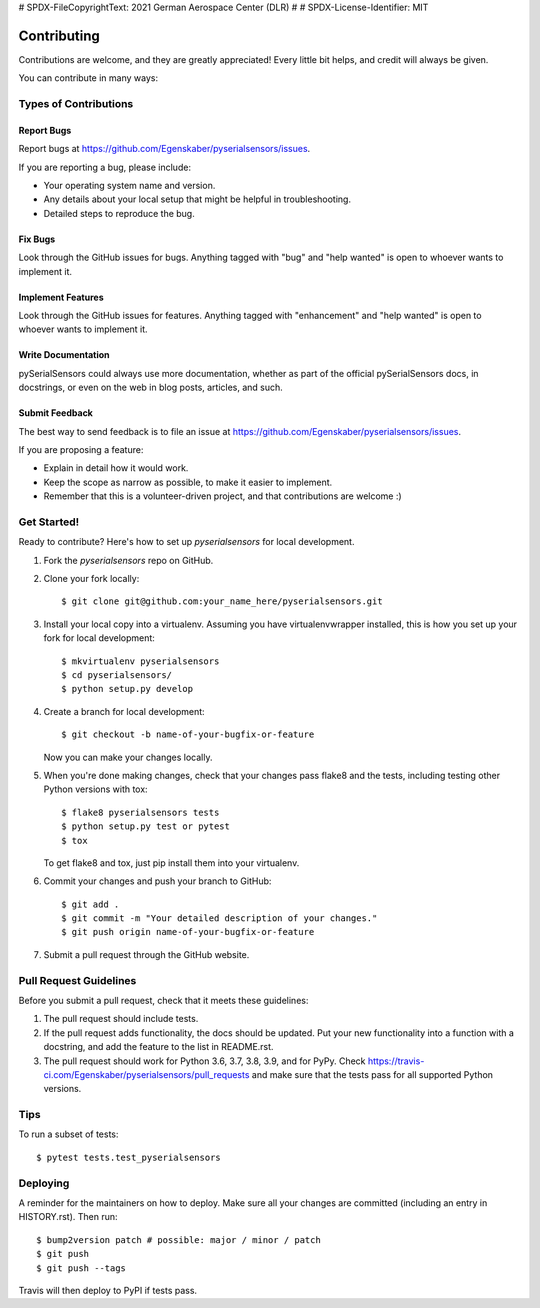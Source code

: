 # SPDX-FileCopyrightText: 2021 German Aerospace Center (DLR)
#
# SPDX-License-Identifier: MIT

.. highlight:: shell

============
Contributing
============

Contributions are welcome, and they are greatly appreciated! Every little bit
helps, and credit will always be given.

You can contribute in many ways:

Types of Contributions
----------------------

Report Bugs
~~~~~~~~~~~

Report bugs at https://github.com/Egenskaber/pyserialsensors/issues.

If you are reporting a bug, please include:

* Your operating system name and version.
* Any details about your local setup that might be helpful in troubleshooting.
* Detailed steps to reproduce the bug.

Fix Bugs
~~~~~~~~

Look through the GitHub issues for bugs. Anything tagged with "bug" and "help
wanted" is open to whoever wants to implement it.

Implement Features
~~~~~~~~~~~~~~~~~~

Look through the GitHub issues for features. Anything tagged with "enhancement"
and "help wanted" is open to whoever wants to implement it.

Write Documentation
~~~~~~~~~~~~~~~~~~~

pySerialSensors could always use more documentation, whether as part of the
official pySerialSensors docs, in docstrings, or even on the web in blog posts,
articles, and such.

Submit Feedback
~~~~~~~~~~~~~~~

The best way to send feedback is to file an issue at https://github.com/Egenskaber/pyserialsensors/issues.

If you are proposing a feature:

* Explain in detail how it would work.
* Keep the scope as narrow as possible, to make it easier to implement.
* Remember that this is a volunteer-driven project, and that contributions
  are welcome :)

Get Started!
------------

Ready to contribute? Here's how to set up `pyserialsensors` for local development.

1. Fork the `pyserialsensors` repo on GitHub.
2. Clone your fork locally::

    $ git clone git@github.com:your_name_here/pyserialsensors.git

3. Install your local copy into a virtualenv. Assuming you have virtualenvwrapper installed, this is how you set up your fork for local development::

    $ mkvirtualenv pyserialsensors
    $ cd pyserialsensors/
    $ python setup.py develop

4. Create a branch for local development::

    $ git checkout -b name-of-your-bugfix-or-feature

   Now you can make your changes locally.

5. When you're done making changes, check that your changes pass flake8 and the
   tests, including testing other Python versions with tox::

    $ flake8 pyserialsensors tests
    $ python setup.py test or pytest
    $ tox

   To get flake8 and tox, just pip install them into your virtualenv.

6. Commit your changes and push your branch to GitHub::

    $ git add .
    $ git commit -m "Your detailed description of your changes."
    $ git push origin name-of-your-bugfix-or-feature

7. Submit a pull request through the GitHub website.

Pull Request Guidelines
-----------------------

Before you submit a pull request, check that it meets these guidelines:

1. The pull request should include tests.
2. If the pull request adds functionality, the docs should be updated. Put
   your new functionality into a function with a docstring, and add the
   feature to the list in README.rst.
3. The pull request should work for Python 3.6, 3.7, 3.8, 3.9, and for PyPy. Check
   https://travis-ci.com/Egenskaber/pyserialsensors/pull_requests
   and make sure that the tests pass for all supported Python versions.

Tips
----

To run a subset of tests::

$ pytest tests.test_pyserialsensors


Deploying
---------

A reminder for the maintainers on how to deploy.
Make sure all your changes are committed (including an entry in HISTORY.rst).
Then run::

$ bump2version patch # possible: major / minor / patch
$ git push
$ git push --tags

Travis will then deploy to PyPI if tests pass.
